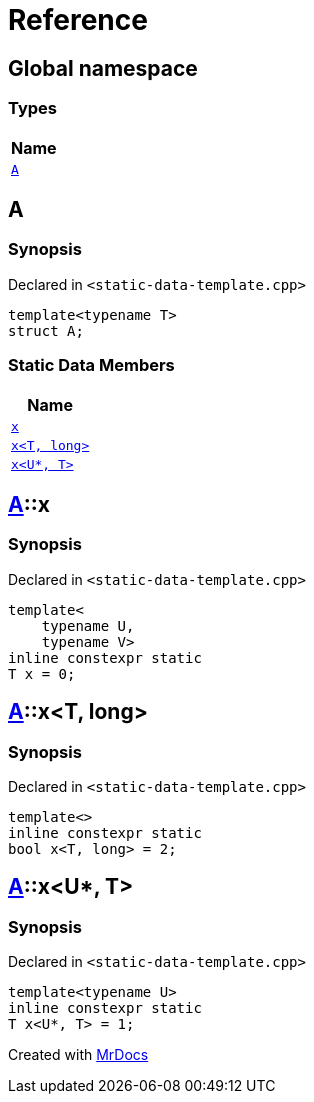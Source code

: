 = Reference
:mrdocs:

[#index]
== Global namespace


=== Types

[cols=1]
|===
| Name 

| <<A,`A`>> 

|===

[#A]
== A


=== Synopsis


Declared in `&lt;static&hyphen;data&hyphen;template&period;cpp&gt;`

[source,cpp,subs="verbatim,replacements,macros,-callouts"]
----
template&lt;typename T&gt;
struct A;
----

=== Static Data Members

[cols=1]
|===
| Name 

| <<A-x-05,`x`>> 

| <<A-x-07,`x&lt;T, long&gt;`>> 

| <<A-x-0a,`x&lt;U*, T&gt;`>> 

|===



[#A-x-05]
== <<A,A>>::x


=== Synopsis


Declared in `&lt;static&hyphen;data&hyphen;template&period;cpp&gt;`

[source,cpp,subs="verbatim,replacements,macros,-callouts"]
----
template&lt;
    typename U,
    typename V&gt;
inline constexpr static
T x = 0;
----

[#A-x-07]
== <<A,A>>::x&lt;T, long&gt;


=== Synopsis


Declared in `&lt;static&hyphen;data&hyphen;template&period;cpp&gt;`

[source,cpp,subs="verbatim,replacements,macros,-callouts"]
----
template&lt;&gt;
inline constexpr static
bool x&lt;T, long&gt; = 2;
----

[#A-x-0a]
== <<A,A>>::x&lt;U*, T&gt;


=== Synopsis


Declared in `&lt;static&hyphen;data&hyphen;template&period;cpp&gt;`

[source,cpp,subs="verbatim,replacements,macros,-callouts"]
----
template&lt;typename U&gt;
inline constexpr static
T x&lt;U*, T&gt; = 1;
----



[.small]#Created with https://www.mrdocs.com[MrDocs]#
